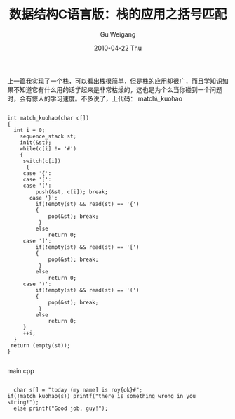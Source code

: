 #+TITLE: 数据结构C语言版：栈的应用之括号匹配
#+AUTHOR: Gu Weigang
#+EMAIL: guweigang@outlook.com
#+DATE: 2010-04-22 Thu
#+URI: /blog/2010/04/22/data-structure-c-language-version---the-application-stack-of-matching-brackets/
#+KEYWORDS: 
#+TAGS: 括号匹配, 栈, 线性表
#+LANGUAGE: zh_CN
#+OPTIONS: H:3 num:nil toc:nil \n:nil ::t |:t ^:nil -:nil f:t *:t <:t
#+DESCRIPTION: 

[[http://roygu.com/?p=496][上一篇]]我实现了一个栈，可以看出栈很简单，但是栈的应用却很广，而且学知识如果不知道它有什么用的话学起来是非常枯燥的，这也是为个么当你碰到一个问题时，会有惊人的学习速度。不多说了，上代码：
match\_kuohao


#+BEGIN_EXAMPLE
    
int match_kuohao(char c[])
{
  int i = 0;
    sequence_stack st;
    init(&st);
    while(c[i] != '#')
    {
     switch(c[i])
      {
     case '{':
     case '[':
     case '(':
         push(&st, c[i]); break;
       case '}':
         if(!empty(st) && read(st) == '{')
         {
             pop(&st); break;
          }
         else 
             return 0;
     case ']':
         if(!empty(st) && read(st) == '[')
         {
             pop(&st); break;
          }
         else 
             return 0;
     case ')':
         if(!empty(st) && read(st) == '(')
         {
             pop(&st); break;
          }
         else 
             return 0;
     }
     ++i;
  }
 return (empty(st));
}

#+END_EXAMPLE


main.cpp


#+BEGIN_EXAMPLE
    
   char s[] = "today (my name] is roy{ok}#";
 if(!match_kuohao(s)) printf("there is something wrong in you string!");
   else printf("Good job, guy!");

#+END_EXAMPLE



